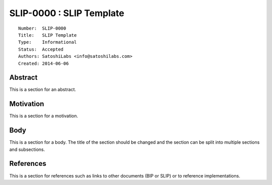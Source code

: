 SLIP-0000 : SLIP Template
=========================

::

  Number:  SLIP-0000
  Title:   SLIP Template
  Type:    Informational
  Status:  Accepted
  Authors: SatoshiLabs <info@satoshilabs.com>
  Created: 2014-06-06

Abstract
--------

This is a section for an abstract.

Motivation
----------

This is a section for a motivation.

Body
----

This is a section for a body. The title of the section should be changed
and the section can be split into multiple sections and subsections.

References
----------

This is a section for references such as links to other documents (BIP or SLIP)
or to reference implementations.
